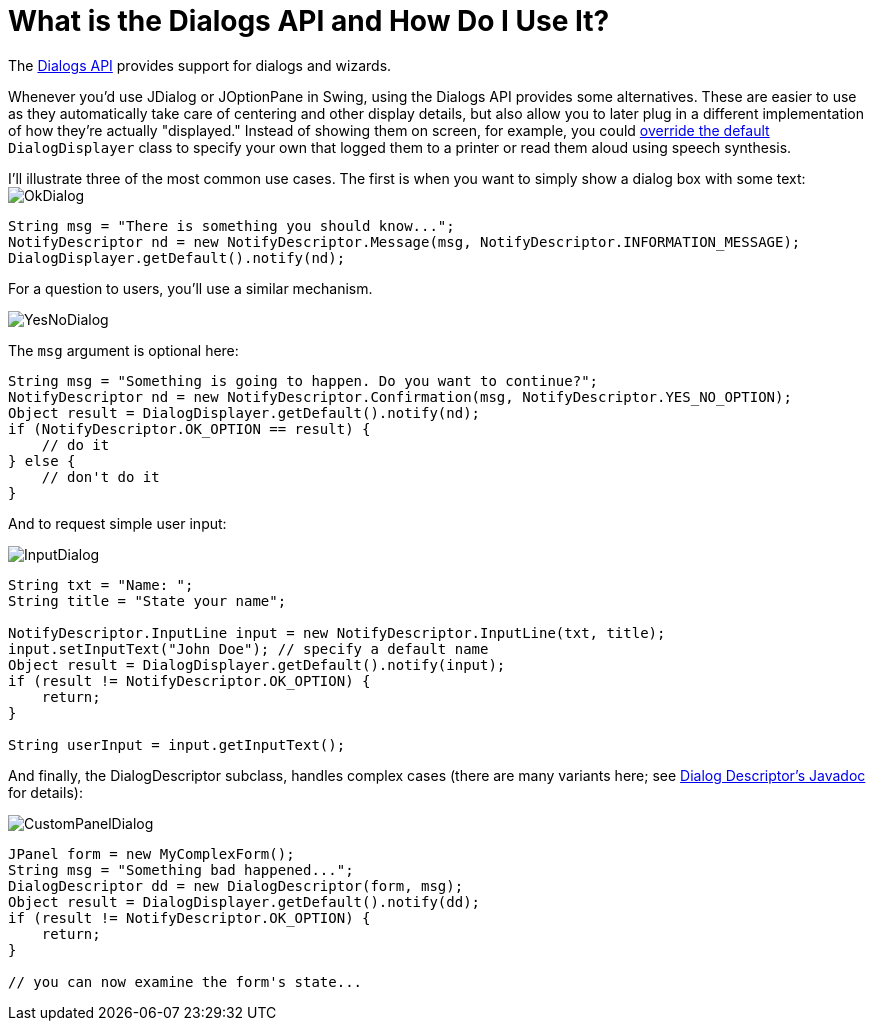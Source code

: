 // 
//     Licensed to the Apache Software Foundation (ASF) under one
//     or more contributor license agreements.  See the NOTICE file
//     distributed with this work for additional information
//     regarding copyright ownership.  The ASF licenses this file
//     to you under the Apache License, Version 2.0 (the
//     "License"); you may not use this file except in compliance
//     with the License.  You may obtain a copy of the License at
// 
//       http://www.apache.org/licenses/LICENSE-2.0
// 
//     Unless required by applicable law or agreed to in writing,
//     software distributed under the License is distributed on an
//     "AS IS" BASIS, WITHOUT WARRANTIES OR CONDITIONS OF ANY
//     KIND, either express or implied.  See the License for the
//     specific language governing permissions and limitations
//     under the License.
//

= What is the Dialogs API and How Do I Use It?
:page-layout: wikidev
:page-tags: wiki, devfaq, needsreview
:jbake-status: published
:keywords: Apache NetBeans wiki DevFaqDialogsApiIntro
:description: Apache NetBeans wiki DevFaqDialogsApiIntro
:toc: left
:toc-title:
:page-syntax: true
:page-wikidevsection: _dialogs_api
:page-position: 1

ifdef::env-github[]
:imagesdir: ../../images
endif::[]

The link:https://bits.netbeans.org/dev/javadoc/org-openide-dialogs/[Dialogs API] provides support for dialogs and wizards.

Whenever you'd use JDialog or JOptionPane in Swing, using the Dialogs API provides some alternatives.  These are easier to use as they automatically take care of centering and other display details, but also allow you to later plug in a different implementation of how they're actually "displayed."  Instead of showing them on screen, for example, you could xref:./DevFaqLookupHowToOverride.adoc[override the default] `DialogDisplayer` class to specify your own that logged them to a printer or read them aloud using speech synthesis.

I'll illustrate three of the most common use cases.  The first is when you want to simply show a dialog box with some text:
image:wiki/OkDialog.png[]

[source,java]
----

String msg = "There is something you should know...";
NotifyDescriptor nd = new NotifyDescriptor.Message(msg, NotifyDescriptor.INFORMATION_MESSAGE);
DialogDisplayer.getDefault().notify(nd);
----

For a question to users, you'll use a similar mechanism.  

image:wiki/YesNoDialog.png[]

The `msg` argument is optional here:

[source,java]
----

String msg = "Something is going to happen. Do you want to continue?";
NotifyDescriptor nd = new NotifyDescriptor.Confirmation(msg, NotifyDescriptor.YES_NO_OPTION);
Object result = DialogDisplayer.getDefault().notify(nd);
if (NotifyDescriptor.OK_OPTION == result) {
    // do it
} else {
    // don't do it
}
----

And to request simple user input:

image:wiki/InputDialog.png[]

[source,java]
----

String txt = "Name: ";
String title = "State your name";

NotifyDescriptor.InputLine input = new NotifyDescriptor.InputLine(txt, title);
input.setInputText("John Doe"); // specify a default name
Object result = DialogDisplayer.getDefault().notify(input);
if (result != NotifyDescriptor.OK_OPTION) {
    return;
}

String userInput = input.getInputText();
----

And finally, the DialogDescriptor subclass, handles complex cases (there are many variants here; see link:https://bits.netbeans.org/dev/javadoc/org-openide-dialogs/org/openide/DialogDescriptor.html[Dialog Descriptor's Javadoc] for details):

image:wiki/CustomPanelDialog.png[]

[source,java]
----

JPanel form = new MyComplexForm();
String msg = "Something bad happened...";
DialogDescriptor dd = new DialogDescriptor(form, msg);
Object result = DialogDisplayer.getDefault().notify(dd);
if (result != NotifyDescriptor.OK_OPTION) {
    return;
}

// you can now examine the form's state...
----
////
== Apache Migration Information

The content in this page was kindly donated by Oracle Corp. to the
Apache Software Foundation.

This page was exported from link:http://wiki.netbeans.org/DevFaqDialogsApiIntro[http://wiki.netbeans.org/DevFaqDialogsApiIntro] , 
that was last modified by NetBeans user Maehem 
on 2012-11-10T06:16:12Z.


*NOTE:* This document was automatically converted to the AsciiDoc format on 2018-02-07, and needs to be reviewed.
////